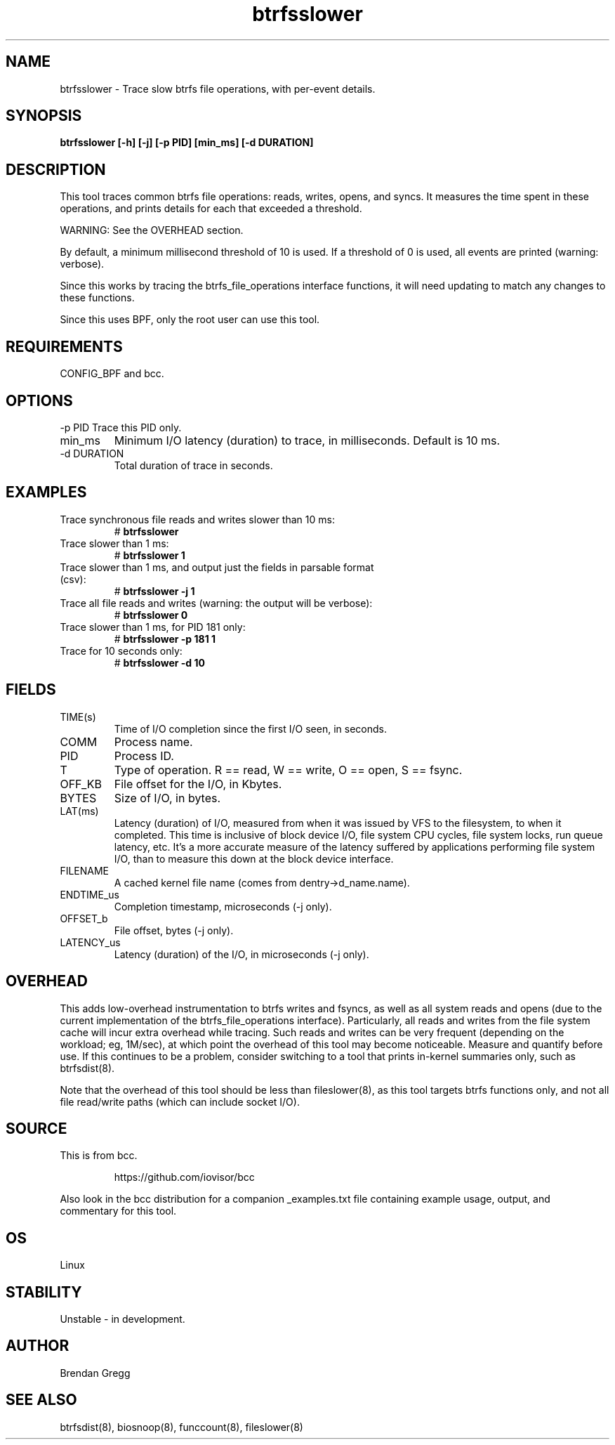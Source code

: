 
.TH btrfsslower 8  "2016-02-15" "USER COMMANDS"
.SH NAME
btrfsslower \- Trace slow btrfs file operations, with per-event details.
.SH SYNOPSIS
.B btrfsslower [\-h] [\-j] [\-p PID] [min_ms] [\-d DURATION]
.SH DESCRIPTION
This tool traces common btrfs file operations: reads, writes, opens, and
syncs. It measures the time spent in these operations, and prints details
for each that exceeded a threshold.

WARNING: See the OVERHEAD section.

By default, a minimum millisecond threshold of 10 is used. If a threshold of 0
is used, all events are printed (warning: verbose).

Since this works by tracing the btrfs_file_operations interface functions, it
will need updating to match any changes to these functions.

Since this uses BPF, only the root user can use this tool.
.SH REQUIREMENTS
CONFIG_BPF and bcc.
.SH OPTIONS
\-p PID
Trace this PID only.
.TP
min_ms
Minimum I/O latency (duration) to trace, in milliseconds. Default is 10 ms.
.TP
\-d DURATION
Total duration of trace in seconds.
.SH EXAMPLES
.TP
Trace synchronous file reads and writes slower than 10 ms:
#
.B btrfsslower
.TP
Trace slower than 1 ms:
#
.B btrfsslower 1
.TP
Trace slower than 1 ms, and output just the fields in parsable format (csv):
#
.B btrfsslower \-j 1
.TP
Trace all file reads and writes (warning: the output will be verbose):
#
.B btrfsslower 0
.TP
Trace slower than 1 ms, for PID 181 only:
#
.B btrfsslower \-p 181 1
.TP
Trace for 10 seconds only:
#
.B btrfsslower \-d 10
.SH FIELDS
.TP
TIME(s)
Time of I/O completion since the first I/O seen, in seconds.
.TP
COMM
Process name.
.TP
PID
Process ID.
.TP
T
Type of operation. R == read, W == write, O == open, S == fsync.
.TP
OFF_KB
File offset for the I/O, in Kbytes.
.TP
BYTES
Size of I/O, in bytes.
.TP
LAT(ms)
Latency (duration) of I/O, measured from when it was issued by VFS to the
filesystem, to when it completed. This time is inclusive of block device I/O,
file system CPU cycles, file system locks, run queue latency, etc. It's a more
accurate measure of the latency suffered by applications performing file
system I/O, than to measure this down at the block device interface.
.TP
FILENAME
A cached kernel file name (comes from dentry->d_name.name).
.TP
ENDTIME_us
Completion timestamp, microseconds (\-j only).
.TP
OFFSET_b
File offset, bytes (\-j only).
.TP
LATENCY_us
Latency (duration) of the I/O, in microseconds (\-j only).
.SH OVERHEAD
This adds low-overhead instrumentation to btrfs writes and fsyncs, as well
as all system reads and opens (due to the current implementation of the
btrfs_file_operations interface). Particularly, all reads and writes from
the file system cache will incur extra overhead while tracing. Such reads and
writes can be very frequent (depending on the workload; eg, 1M/sec), at which
point the overhead of this tool may become noticeable.
Measure and quantify before use. If this
continues to be a problem, consider switching to a tool that prints in-kernel
summaries only, such as btrfsdist(8).
.PP
Note that the overhead of this tool should be less than fileslower(8), as
this tool targets btrfs functions only, and not all file read/write paths
(which can include socket I/O).
.SH SOURCE
This is from bcc.
.IP
https://github.com/iovisor/bcc
.PP
Also look in the bcc distribution for a companion _examples.txt file containing
example usage, output, and commentary for this tool.
.SH OS
Linux
.SH STABILITY
Unstable - in development.
.SH AUTHOR
Brendan Gregg
.SH SEE ALSO
btrfsdist(8), biosnoop(8), funccount(8), fileslower(8)